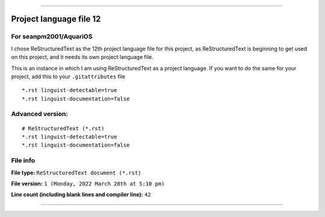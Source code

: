 
----

Project language file 12
==============

For seanpm2001/AquariOS
-----------------

I chose ReStructuredText as the 12th project language file for this project, as ReStructuredText is beginning to get used on this project, and it needs its own project language file.

This is an instance in which I am using ReStructuredText as a project language. If you want to do the same for your project, add this to your ``.gitattributes`` file

::

*.rst linguist-detectable=true
*.rst linguist-documentation=false

::

Advanced version:
-----------------

::

    # ReStructuredText (*.rst)
    *.rst linguist-detectable=true
    *.rst linguist-documentation=false

::

File info
-----------------

**File type:** ``ReStructuredText document (*.rst)``

**File version:** ``1 (Monday, 2022 March 28th at 5:10 pm)``

**Line count (including blank lines and compiler line):** ``42``

----
